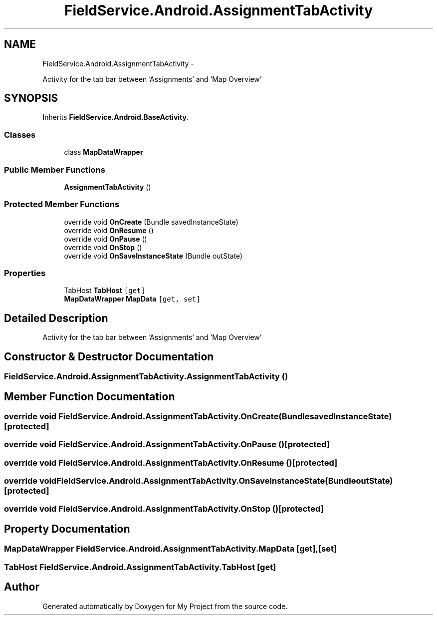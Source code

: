 .TH "FieldService.Android.AssignmentTabActivity" 3 "Tue Jul 1 2014" "My Project" \" -*- nroff -*-
.ad l
.nh
.SH NAME
FieldService.Android.AssignmentTabActivity \- 
.PP
Activity for the tab bar between 'Assignments' and 'Map Overview'  

.SH SYNOPSIS
.br
.PP
.PP
Inherits \fBFieldService\&.Android\&.BaseActivity\fP\&.
.SS "Classes"

.in +1c
.ti -1c
.RI "class \fBMapDataWrapper\fP"
.br
.in -1c
.SS "Public Member Functions"

.in +1c
.ti -1c
.RI "\fBAssignmentTabActivity\fP ()"
.br
.in -1c
.SS "Protected Member Functions"

.in +1c
.ti -1c
.RI "override void \fBOnCreate\fP (Bundle savedInstanceState)"
.br
.ti -1c
.RI "override void \fBOnResume\fP ()"
.br
.ti -1c
.RI "override void \fBOnPause\fP ()"
.br
.ti -1c
.RI "override void \fBOnStop\fP ()"
.br
.ti -1c
.RI "override void \fBOnSaveInstanceState\fP (Bundle outState)"
.br
.in -1c
.SS "Properties"

.in +1c
.ti -1c
.RI "TabHost \fBTabHost\fP\fC [get]\fP"
.br
.ti -1c
.RI "\fBMapDataWrapper\fP \fBMapData\fP\fC [get, set]\fP"
.br
.in -1c
.SH "Detailed Description"
.PP 
Activity for the tab bar between 'Assignments' and 'Map Overview' 


.SH "Constructor & Destructor Documentation"
.PP 
.SS "FieldService\&.Android\&.AssignmentTabActivity\&.AssignmentTabActivity ()"

.SH "Member Function Documentation"
.PP 
.SS "override void FieldService\&.Android\&.AssignmentTabActivity\&.OnCreate (BundlesavedInstanceState)\fC [protected]\fP"

.SS "override void FieldService\&.Android\&.AssignmentTabActivity\&.OnPause ()\fC [protected]\fP"

.SS "override void FieldService\&.Android\&.AssignmentTabActivity\&.OnResume ()\fC [protected]\fP"

.SS "override void FieldService\&.Android\&.AssignmentTabActivity\&.OnSaveInstanceState (BundleoutState)\fC [protected]\fP"

.SS "override void FieldService\&.Android\&.AssignmentTabActivity\&.OnStop ()\fC [protected]\fP"

.SH "Property Documentation"
.PP 
.SS "\fBMapDataWrapper\fP FieldService\&.Android\&.AssignmentTabActivity\&.MapData\fC [get]\fP, \fC [set]\fP"

.SS "TabHost FieldService\&.Android\&.AssignmentTabActivity\&.TabHost\fC [get]\fP"


.SH "Author"
.PP 
Generated automatically by Doxygen for My Project from the source code\&.
